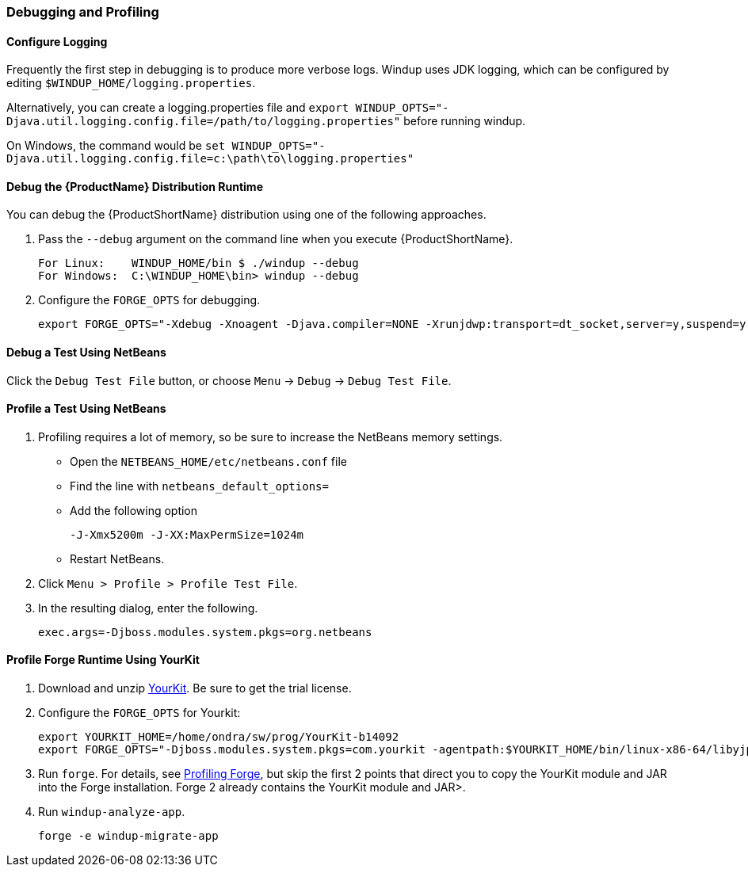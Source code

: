 


[[Dev-Debugging-and-Profiling]]
=== Debugging and Profiling

==== Configure Logging

Frequently the first step in debugging is to produce more verbose logs. Windup uses JDK logging, which can be configured by editing `$WINDUP_HOME/logging.properties`. 

Alternatively, you can create a logging.properties file and `export WINDUP_OPTS="-Djava.util.logging.config.file=/path/to/logging.properties"` before running windup. 

On Windows, the command would be `set WINDUP_OPTS="-Djava.util.logging.config.file=c:\path\to\logging.properties"`

==== Debug the {ProductName} Distribution Runtime

You can debug the {ProductShortName} distribution using one of the following approaches.

. Pass the `--debug` argument on the command line when you execute {ProductShortName}.
+
[options="nowrap"]
----
For Linux:    WINDUP_HOME/bin $ ./windup --debug
For Windows:  C:\WINDUP_HOME\bin> windup --debug
----

. Configure the `FORGE_OPTS` for debugging.
+
[options="nowrap"]
----
export FORGE_OPTS="-Xdebug -Xnoagent -Djava.compiler=NONE -Xrunjdwp:transport=dt_socket,server=y,suspend=y,address=8000"
----

==== Debug a Test Using NetBeans

Click the `Debug Test File` button, or choose `Menu` → `Debug` → `Debug Test File`.

==== Profile a Test Using NetBeans

. Profiling requires a lot of memory, so be sure to increase the NetBeans memory settings. 
* Open the `NETBEANS_HOME/etc/netbeans.conf` file
* Find the line with `netbeans_default_options=`
* Add the following option
+
[options="nowrap"]
----
-J-Xmx5200m -J-XX:MaxPermSize=1024m
----
* Restart NetBeans.

. Click `Menu > Profile > Profile Test File`.
. In the resulting dialog, enter the following.
+
[options="nowrap"]
----
exec.args=-Djboss.modules.system.pkgs=org.netbeans
----

==== Profile Forge Runtime Using YourKit


. Download and unzip http://www.yourkit.com/[YourKit]. Be sure to get the trial license.
. Configure the `FORGE_OPTS` for Yourkit:
+
[options="nowrap"]
----
export YOURKIT_HOME=/home/ondra/sw/prog/YourKit-b14092
export FORGE_OPTS="-Djboss.modules.system.pkgs=com.yourkit -agentpath:$YOURKIT_HOME/bin/linux-x86-64/libyjpagent.so=sampling,onexit=snapshot,delay=0"
----

. Run `forge`. For details, see http://forge.jboss.org/1.x/docs/using/profiling-forge.html[Profiling
Forge], but skip the first 2 points that direct you to copy the YourKit module and JAR into the Forge installation. Forge 2 already contains the YourKit module and JAR>.

. Run `windup-analyze-app`.
+
[options="nowrap"]
----
forge -e windup-migrate-app
----

